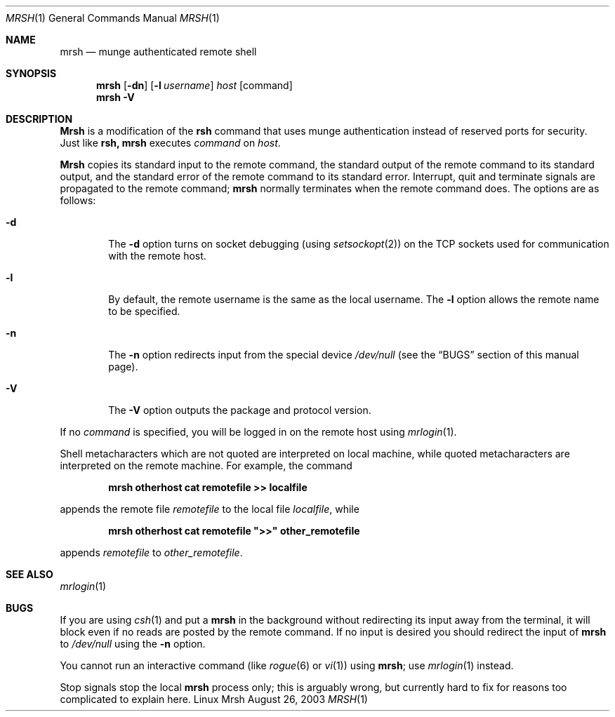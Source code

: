 \."#############################################################################
\."$Id$
\."#############################################################################
\."  Copyright (C) 2003 The Regents of the University of California.
\."  Produced at Lawrence Livermore National Laboratory (cf, DISCLAIMER).
\."  Written by Mike Haskell <haskell5@llnl.gov> and Albert Chu 
\."  <chu11@llnl.gov>
\."  UCRL-CODE-155697
\."  
\."  This file is part of Mrsh, a collection of remote shell programs
\."  that use munge based authentication rather than reserved ports for
\."  security. For details, see http://www.llnl.gov/linux/.
\."  
\."  Mrsh is free software; you can redistribute it and/or modify it under
\."  the terms of the GNU General Public License as published by the Free
\."  Software Foundation; either version 2 of the License, or (at your option)
\."  any later version.
\."  
\."  Mrsh is distributed in the hope that it will be useful, but WITHOUT 
\."  ANY WARRANTY; without even the implied warranty of MERCHANTABILITY or 
\."  FITNESS FOR A PARTICULAR PURPOSE.  See the GNU General Public License 
\."  for more details.
\."  
\."  You should have received a copy of the GNU General Public License along
\."  with Mrsh; if not, write to the Free Software Foundation, Inc.,
\."  51 Franklin Street, Fifth Floor, Boston, MA  02110-1301  USA.
\."############################################################################

.\" Copyright (c) 1983, 1990 The Regents of the University of California.
.\" All rights reserved.
.\"
.\" Redistribution and use in source and binary forms, with or without
.\" modification, are permitted provided that the following conditions
.\" are met:
.\" 1. Redistributions of source code must retain the above copyright
.\"    notice, this list of conditions and the following disclaimer.
.\" 2. Redistributions in binary form must reproduce the above copyright
.\"    notice, this list of conditions and the following disclaimer in the
.\"    documentation and/or other materials provided with the distribution.
.\" 3. Advertising clause removed per the following letter:
.\"    ftp://ftp.cs.berkeley.edu/pub/4bsd/README.Impt.License.Change
.\" 4. Neither the name of the University nor the names of its contributors
.\"    may be used to endorse or promote products derived from this software
.\"    without specific prior written permission.
.\"
.\" THIS SOFTWARE IS PROVIDED BY THE REGENTS AND CONTRIBUTORS ``AS IS'' AND
.\" ANY EXPRESS OR IMPLIED WARRANTIES, INCLUDING, BUT NOT LIMITED TO, THE
.\" IMPLIED WARRANTIES OF MERCHANTABILITY AND FITNESS FOR A PARTICULAR PURPOSE
.\" ARE DISCLAIMED.  IN NO EVENT SHALL THE REGENTS OR CONTRIBUTORS BE LIABLE
.\" FOR ANY DIRECT, INDIRECT, INCIDENTAL, SPECIAL, EXEMPLARY, OR CONSEQUENTIAL
.\" DAMAGES (INCLUDING, BUT NOT LIMITED TO, PROCUREMENT OF SUBSTITUTE GOODS
.\" OR SERVICES; LOSS OF USE, DATA, OR PROFITS; OR BUSINESS INTERRUPTION)
.\" HOWEVER CAUSED AND ON ANY THEORY OF LIABILITY, WHETHER IN CONTRACT, STRICT
.\" LIABILITY, OR TORT (INCLUDING NEGLIGENCE OR OTHERWISE) ARISING IN ANY WAY
.\" OUT OF THE USE OF THIS SOFTWARE, EVEN IF ADVISED OF THE POSSIBILITY OF
.\" SUCH DAMAGE.
.\"
.\"     from: @(#)rsh.1 6.10 (Berkeley) 7/24/91
.\"     $Id$
.\"
.Dd August 26, 2003
.Dt MRSH 1
.Os "Linux Mrsh"
.Sh NAME
.Nm mrsh
.Nd munge authenticated remote shell
.Sh SYNOPSIS
.Nm mrsh
.Op Fl dn
.Op Fl l Ar username
.Ar host
.Op command
.Nm mrsh
.Fl V
.Sh DESCRIPTION
.Nm Mrsh
is a modification of the 
.Nm rsh
command that uses munge authentication instead of reserved
ports for security.  Just like
.Nm rsh,
.Nm mrsh
executes
.Ar command
on
.Ar host  .
.Pp
.Nm Mrsh
copies its standard input to the remote command, the standard
output of the remote command to its standard output, and the
standard error of the remote command to its standard error.
Interrupt, quit and terminate signals are propagated to the remote
command;
.Nm mrsh
normally terminates when the remote command does.
The options are as follows:
.Bl -tag -width flag
.It Fl d
The
.Fl d
option turns on socket debugging (using
.Xr setsockopt  2  )
on the
.Tn TCP
sockets used for communication with the remote host.
.It Fl l
By default, the remote username is the same as the local username.
The
.Fl l
option allows the remote name to be specified.
.It Fl n
The
.Fl n
option redirects input from the special device
.Pa /dev/null
(see the
.Sx BUGS
section of this manual page).
.It Fl V
The
.Fl V
option outputs the package and protocol version.
.El
.Pp
If no
.Ar command
is specified, you will be logged in on the remote host using
.Xr mrlogin  1  .
.Pp
Shell metacharacters which are not quoted are interpreted on local machine,
while quoted metacharacters are interpreted on the remote machine.
For example, the command
.Pp
.Dl mrsh otherhost cat remotefile >> localfile
.Pp
appends the remote file
.Ar remotefile
to the local file
.Ar localfile ,
while
.Pp
.Dl mrsh otherhost cat remotefile \&">>\&" other_remotefile
.Pp
appends
.Ar remotefile
to
.Ar other_remotefile .
.Sh SEE ALSO
.Xr mrlogin 1
.Sh BUGS
If you are using
.Xr csh  1
and put a
.Nm mrsh
in the background without redirecting its input away from the terminal,
it will block even if no reads are posted by the remote command.
If no input is desired you should redirect the input of
.Nm mrsh
to
.Pa /dev/null
using the
.Fl n
option.
.Pp
You cannot run an interactive command
(like
.Xr rogue  6
or
.Xr vi  1  )
using
.Nm mrsh  ;
use
.Xr mrlogin  1
instead.
.Pp
Stop signals stop the local
.Nm mrsh
process only; this is arguably wrong, but currently hard to fix for reasons
too complicated to explain here.
